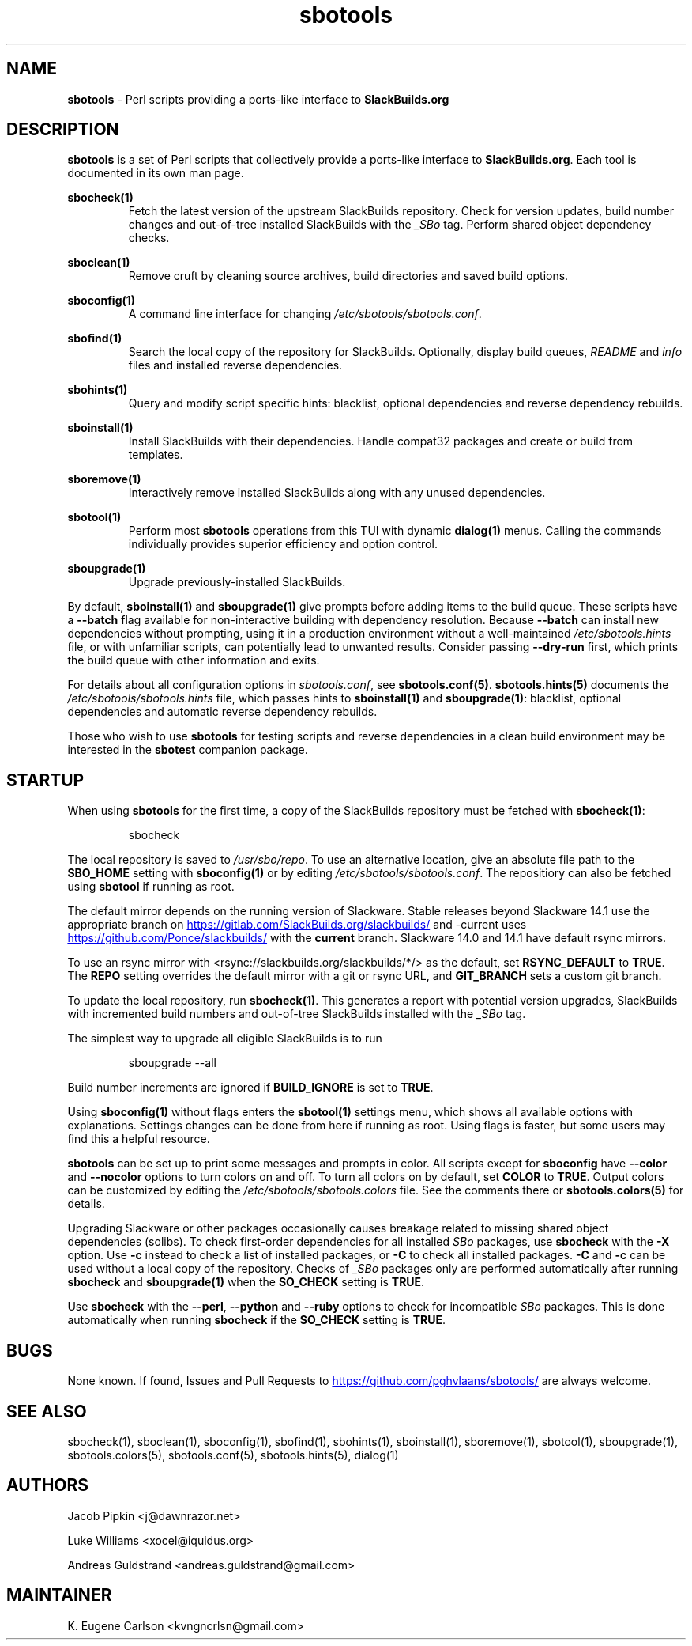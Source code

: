 .TH sbotools 1 "Setting Orange, The Aftermath 8, 3191 YOLD" "sbotools 4.0.1" sbotools
.SH NAME
.P
.B
sbotools
- Perl scripts providing a ports-like interface to
.B
SlackBuilds.org
.SH DESCRIPTION
.P
.B
sbotools
is a set of Perl scripts that collectively provide a ports-like interface to
.B
SlackBuilds.org\fR\
\&. Each tool is documented in its own man page.
.P
.B
sbocheck(1)
.RS
Fetch the latest version of the upstream SlackBuilds repository. Check
for version updates, build number changes and out-of-tree installed
SlackBuilds with the
.I
_SBo
tag. Perform shared object dependency checks.
.RE
.P
.B
sboclean(1)
.RS
Remove cruft by cleaning source archives, build directories and saved build options.
.RE
.P
.B
sboconfig(1)
.RS
A command line interface for changing
.I
/etc/sbotools/sbotools.conf\fR\
\&.
.RE
.P
.B
sbofind(1)
.RS
Search the local copy of the repository for SlackBuilds. Optionally, display
build queues,
.I
README
and
.I
info
files and installed reverse dependencies.
.RE
.P
.B
sbohints(1)
.RS
Query and modify script specific hints: blacklist, optional dependencies and reverse
dependency rebuilds.
.RE
.P
.B
sboinstall(1)
.RS
Install SlackBuilds with their dependencies. Handle compat32 packages
and create or build from templates.
.RE
.P
.B
sboremove(1)
.RS
Interactively remove installed SlackBuilds along with any unused dependencies.
.RE
.P
.B
sbotool(1)
.RS
Perform most
.B
sbotools
operations from this TUI with dynamic
.B
dialog(1)
menus. Calling the commands individually provides superior efficiency and option control.
.RE
.P
.B
sboupgrade(1)
.RS
Upgrade previously-installed SlackBuilds.
.RE
.P
By default,
.B
sboinstall(1)
and
.B
sboupgrade(1)
give prompts before adding items to the build queue. These scripts have a
.B
--batch
flag available for non-interactive building with dependency resolution. Because
.B
--batch
can install new dependencies without prompting, using it in a production environment
without a well-maintained
.I
/etc/sbotools.hints
file, or with unfamiliar scripts, can potentially lead to unwanted results. Consider
passing
.B
--dry-run
first, which prints the build queue with other information and exits.
.P
For details about all configuration options in
.I
sbotools.conf\fR\
\&, see
.B
sbotools.conf(5)\fR\
\&.
.B
sbotools.hints(5)
documents the
.I
/etc/sbotools/sbotools.hints
file, which passes hints to
.B
sboinstall(1)
and
.B
sboupgrade(1)\fR\
\&: blacklist, optional dependencies and automatic reverse dependency rebuilds.
.P
Those who wish to use
.B
sbotools
for testing scripts and reverse dependencies in a clean build environment may be
interested in the
.B
sbotest
companion package.
.SH STARTUP
When using
.B
sbotools
for the first time, a copy of the SlackBuilds repository
must be fetched with
.B
sbocheck(1)\fR\
\&:
.RS

sbocheck


.RE
The local repository is saved to
.I
/usr/sbo/repo\fR\
\&.
To use an alternative location, give an absolute file path to the
.B
SBO_HOME
setting with
.B
sboconfig(1)
or by editing
.I
/etc/sbotools/sbotools.conf\fR\
\&. The repositiory can also be fetched using
.B
sbotool
if running as root.
.P
The default mirror depends on the running version of Slackware. Stable
releases beyond Slackware 14.1 use the appropriate branch on
.UR https://gitlab.com/SlackBuilds.org/slackbuilds/
.UE
and -current uses
.UR https://github.com/Ponce/slackbuilds/
.UE
with the
.B
current
branch. Slackware 14.0 and 14.1 have default rsync mirrors.
.P
To use an rsync mirror with <rsync://slackbuilds.org/slackbuilds/*/>
as the default, set
.B
RSYNC_DEFAULT
to
.B
TRUE\fR\
\&. The
.B
REPO
setting overrides the default mirror with a git or rsync URL, and
.B
GIT_BRANCH
sets a custom git branch.
.P
To update the local repository, run
.B
sbocheck(1)\fR\
\&. This generates a report with potential version upgrades, SlackBuilds
with incremented build numbers and out-of-tree SlackBuilds installed with
the
.I
_SBo
tag.
.P
The simplest way to upgrade all eligible SlackBuilds is to run
.RS

sboupgrade --all


.RE
Build number increments are ignored if
.B
BUILD_IGNORE
is set to
.B
TRUE\fR\
\&.
.P
Using
.B
sboconfig(1)
without flags enters the
.B
sbotool(1)
settings menu, which shows all available options with explanations. Settings
changes can be done from here if running as root. Using flags is faster, but
some users may find this a helpful resource.
.P
.B
sbotools
can be set up to print some messages and prompts in color. All scripts except for
.B
sboconfig
have
.B
--color
and
.B
--nocolor
options to turn colors on and off. To turn all colors on by default,
set
.B
COLOR
to
.B
TRUE\fR\
\&. Output colors can be customized by editing the
.I
/etc/sbotools/sbotools.colors
file. See the comments there or
.B
sbotools.colors(5)
for details.
.P
Upgrading Slackware or other packages occasionally causes breakage related
to missing shared object dependencies (solibs). To check first-order
dependencies for all installed
.I
SBo
packages,
use
.B
sbocheck
with the
.B
-X
option. Use
.B
-c
instead to check a list of installed packages, or
.B
-C
to check all installed packages.
.B
-C
and
.B
-c
can be used without a local copy of the repository. Checks of
.I
_SBo
packages only are performed automatically after running
.B
sbocheck
and
.B
sboupgrade(1)
when the
.B
SO_CHECK
setting is
.B
TRUE\fR\
\&.
.P
Use
.B
sbocheck
with the
.B
--perl\fR\
\&,
.B
--python
and
.B
--ruby
options to check for incompatible
.I
SBo
packages. This is done automatically when running
.B
sbocheck
if the
.B
SO_CHECK
setting is
.B
TRUE\fR\
\&.
.SH BUGS
.P
None known. If found, Issues and Pull Requests to
.UR https://github.com/pghvlaans/sbotools/
.UE
are always welcome.
.SH SEE ALSO
.P
sbocheck(1), sboclean(1), sboconfig(1), sbofind(1), sbohints(1), sboinstall(1), sboremove(1), sbotool(1), sboupgrade(1), sbotools.colors(5), sbotools.conf(5), sbotools.hints(5), dialog(1)
.SH AUTHORS
.P
Jacob Pipkin <j@dawnrazor.net>
.P
Luke Williams <xocel@iquidus.org>
.P
Andreas Guldstrand <andreas.guldstrand@gmail.com>
.SH MAINTAINER
.P
K. Eugene Carlson <kvngncrlsn@gmail.com>
